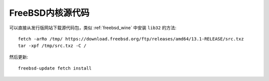 .. _freebsd_kernel_source:

===================
FreeBSD内核源代码
===================

可以直接从发行版网站下载源代码包，类似 :ref:`freebsd_wine` 中安装 ``lib32`` 的方法::

   fetch -arRo /tmp/ https://download.freebsd.org/ftp/releases/amd64/13.1-RELEASE/src.txz
   tar -xpf /tmp/src.txz -C /

然后更新::

   freebsd-update fetch install


